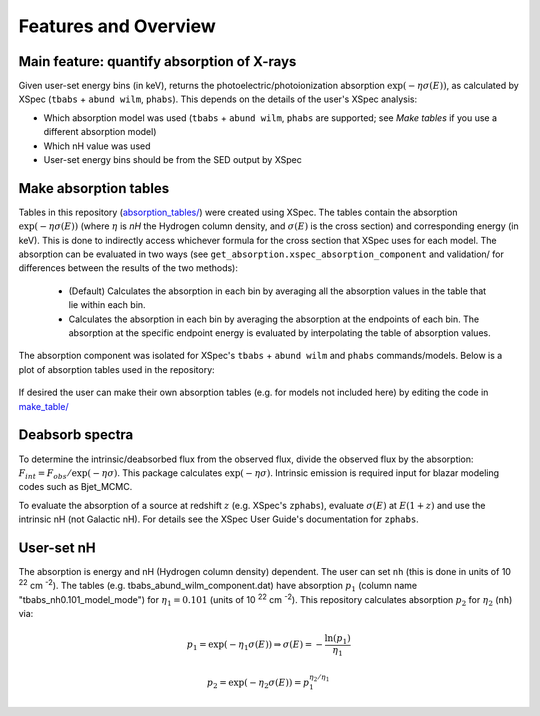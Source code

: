 Features and Overview
=====================

Main feature: quantify absorption of X-rays
-------------------------------------------

Given user-set energy bins (in keV), returns the photoelectric/photoionization absorption :math:`\exp(-\eta\sigma(E))`, 
as calculated by XSpec (``tbabs`` + ``abund wilm``, ``phabs``). This depends on the details of the user's XSpec analysis:

* Which absorption model was used (``tbabs`` + ``abund wilm``, ``phabs`` are supported; see `Make tables` if you use a different absorption model)
* Which nH value was used
* User-set energy bins should be from the SED output by XSpec


.. _Make tables:

Make absorption tables
----------------------
Tables in this repository (`absorption_tables/ <https://github.com/spletts/nHDeabsorb/src/nHDeabsorb/absorption_tables>`_) were created using XSpec.
The tables contain the absorption :math:`\exp(-\eta\sigma(E))` 
(where :math:`\eta` is `nH` the Hydrogen column density, and :math:`\sigma(E)` is the cross section) and corresponding energy (in keV). 
This is done to indirectly access whichever formula for the cross section that XSpec uses for each model.
The absorption can be evaluated in two ways (see ``get_absorption.xspec_absorption_component`` and validation/ for differences between the results of the two methods):

    * (Default) Calculates the absorption in each bin by averaging all the absorption values in the table that lie within each bin.
    * Calculates the absorption in each bin by averaging the absorption at the endpoints of each bin. The absorption at the specific endpoint energy is evaluated by interpolating the table of absorption values.
    
The absorption component was isolated for XSpec's ``tbabs`` + ``abund wilm`` and ``phabs`` commands/models.
Below is a plot of absorption tables used in the repository:

    .. image:: ../src/nHDeabsorb/absorption_plots/absorption_vs_xrt_energy_range.png
       :alt: Absorption vs energy plot of tables used in the repository
  
If desired the user can make their own absorption tables (e.g. for models not included here) by editing the code in `make_table/ <https://github.com/spletts/nHDeabsorb/src/nHDeabsorb/make_table>`_
  
Deabsorb spectra
----------------
To determine the intrinsic/deabsorbed flux from the observed flux, divide the observed flux by the absorption: :math:`F_{int} = F_{obs}/\exp(-\eta\sigma)`. 
This package calculates :math:`\exp(-\eta\sigma)`.
Intrinsic emission is required input for blazar modeling codes such as Bjet_MCMC.

To evaluate the absorption of a source at redshift :math:`z` (e.g. XSpec's ``zphabs``), evaluate :math:`\sigma(E)` at :math:`E(1+z)` and use the intrinsic nH (not Galactic nH). 
For details see the XSpec User Guide's documentation for ``zphabs``.

User-set nH
-----------
The absorption is energy and nH (Hydrogen column density) dependent. 
The user can set ``nh`` (this is done in units of 10 :sup:`22` cm :sup:`-2`). 
The tables (e.g. tbabs_abund_wilm_component.dat) have absorption :math:`p_1` (column name "tbabs_nh0.101_model_mode") for :math:`\eta_1 = 0.101` (units of 10 :sup:`22` cm :sup:`-2`). 
This repository calculates absorption :math:`p_2` for :math:`\eta_2` (``nh``) via:

.. math::

  p_1 = \exp( -\eta_1 \sigma(E) ) \Rightarrow \sigma(E) = - \frac{\ln(p_1)}{\eta_1}

  p_2 = \exp( -\eta_2 \sigma(E) ) = p_1^{\eta_2/\eta_1}
